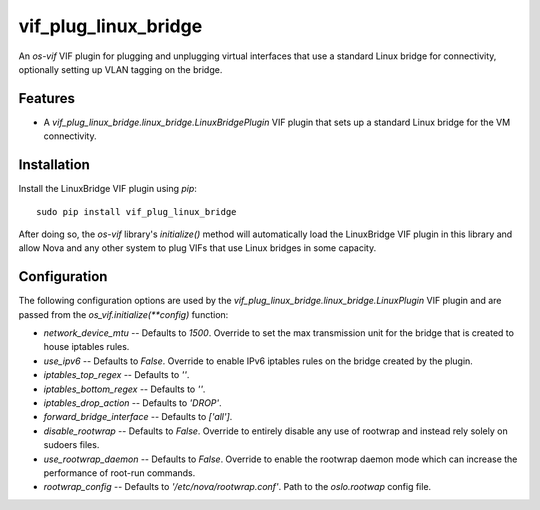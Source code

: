 =====================
vif_plug_linux_bridge
=====================

An `os-vif` VIF plugin for plugging and unplugging virtual interfaces that use
a standard Linux bridge for connectivity, optionally setting up VLAN tagging
on the bridge.

Features
--------

* A `vif_plug_linux_bridge.linux_bridge.LinuxBridgePlugin` VIF plugin that sets
  up a standard Linux bridge for the VM connectivity.

Installation
------------

Install the LinuxBridge VIF plugin using `pip`::

    sudo pip install vif_plug_linux_bridge

After doing so, the `os-vif` library's `initialize()` method will automatically
load the LinuxBridge VIF plugin in this library and allow Nova and any
other system to plug VIFs that use Linux bridges in some capacity.

Configuration
-------------

The following configuration options are used by the
`vif_plug_linux_bridge.linux_bridge.LinuxPlugin` VIF plugin and are passed from the
`os_vif.initialize(**config)` function:

* `network_device_mtu` -- Defaults to `1500`. Override to set the max
  transmission unit for the bridge that is created to house iptables rules.
* `use_ipv6` -- Defaults to `False`. Override to enable IPv6 iptables rules on
  the bridge created by the plugin.
* `iptables_top_regex` -- Defaults to `''`.
* `iptables_bottom_regex` -- Defaults to `''`.
* `iptables_drop_action` -- Defaults to `'DROP'`.
* `forward_bridge_interface` -- Defaults to `['all']`.
* `disable_rootwrap` -- Defaults to `False`. Override to entirely disable any
  use of rootwrap and instead rely solely on sudoers files.
* `use_rootwrap_daemon` -- Defaults to `False`. Override to enable the rootwrap
  daemon mode which can increase the performance of root-run commands.
* `rootwrap_config` -- Defaults to `'/etc/nova/rootwrap.conf'`. Path to the
  `oslo.rootwap` config file.
